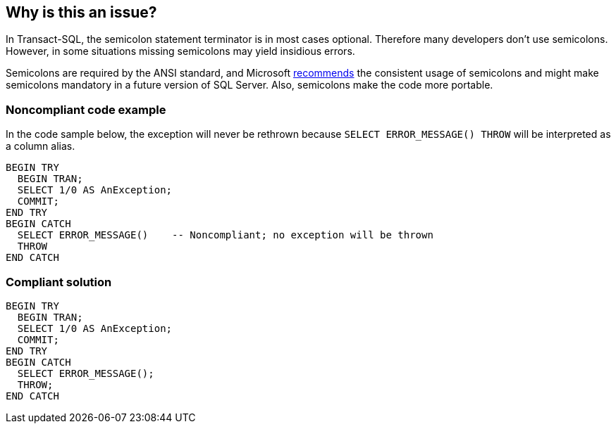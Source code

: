 == Why is this an issue?

In Transact-SQL, the semicolon statement terminator is in most cases optional. Therefore many developers don't use semicolons. However, in some situations missing semicolons may yield insidious errors.


Semicolons are required by the ANSI standard, and Microsoft https://docs.microsoft.com/en-us/sql/t-sql/language-elements/transact-sql-syntax-conventions-transact-sql[recommends] the consistent usage of semicolons and might make semicolons mandatory in a future version of SQL Server. Also, semicolons make the code more portable.


=== Noncompliant code example

In the code sample below, the exception will never be rethrown because ``++SELECT ERROR_MESSAGE() THROW++`` will be interpreted as a column alias.

[source,sql]
----
BEGIN TRY
  BEGIN TRAN;
  SELECT 1/0 AS AnException;
  COMMIT;
END TRY
BEGIN CATCH
  SELECT ERROR_MESSAGE()    -- Noncompliant; no exception will be thrown
  THROW
END CATCH
----


=== Compliant solution

[source,sql]
----
BEGIN TRY
  BEGIN TRAN;
  SELECT 1/0 AS AnException;
  COMMIT;
END TRY
BEGIN CATCH
  SELECT ERROR_MESSAGE();
  THROW;
END CATCH
----



ifdef::env-github,rspecator-view[]

'''
== Implementation Specification
(visible only on this page)

=== Message

Add a semicolon after this statement.

Remove this semicolon.


=== Highlighting

statement needing a semicolon added or removed


'''
== Comments And Links
(visible only on this page)

=== relates to: S1438

=== on 7 Apr 2017, 11:25:52 Pierre-Yves Nicolas wrote:
Not sure this should be a "bug detection" rule. That's the worst case but it's probably rare. The example code comes from \http://www.dbdelta.com/always-use-semicolon-statement-terminators/

endif::env-github,rspecator-view[]
